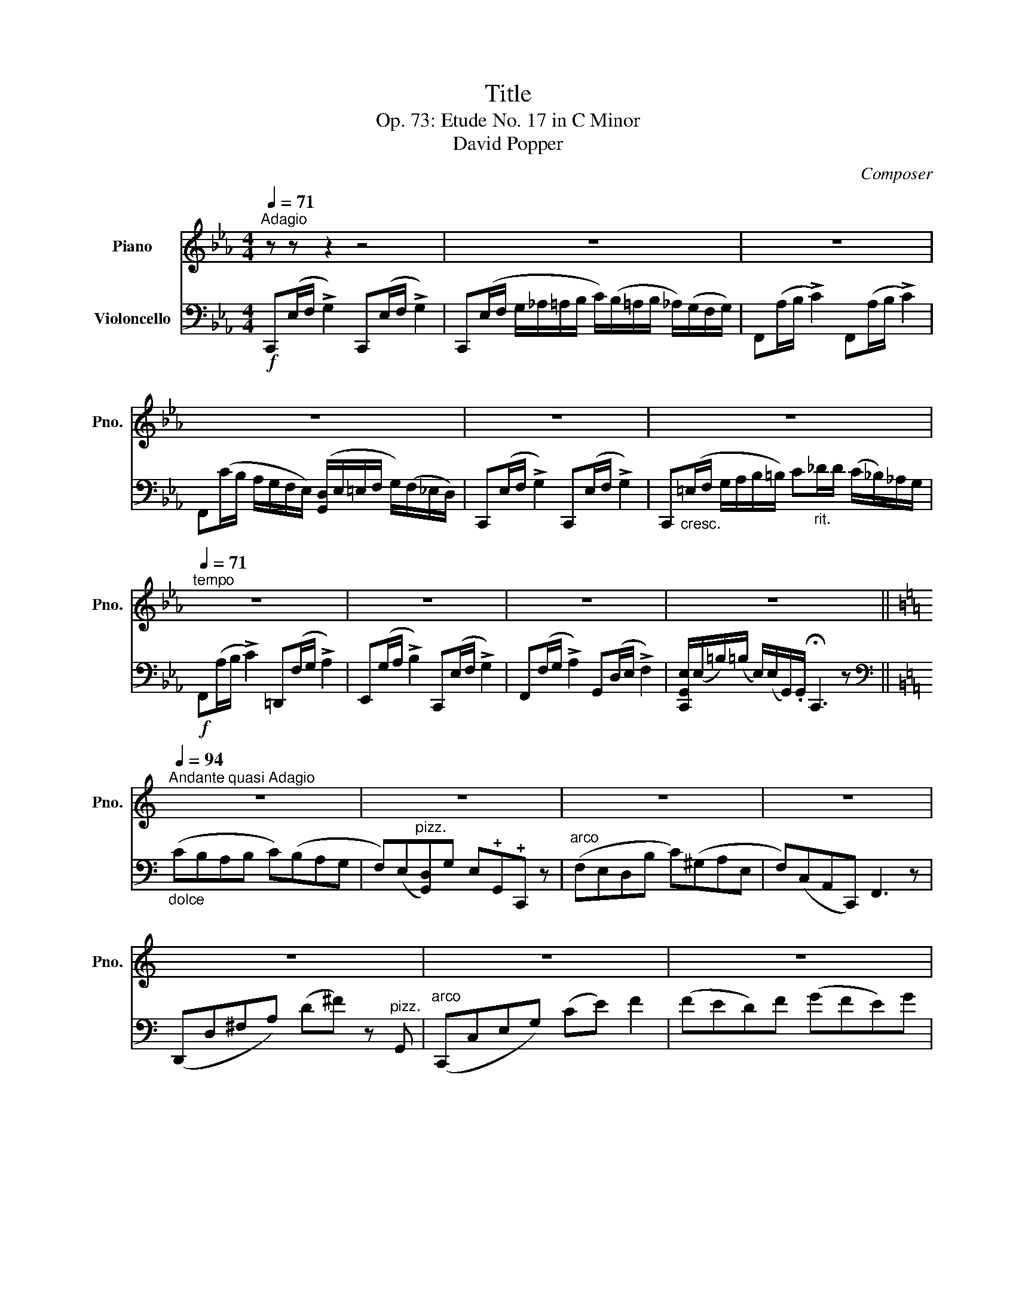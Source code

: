 X:1
T:Title
T:Op. 73: Etude No. 17 in C Minor 
T:David Popper
C:Composer
%%score 1 2
L:1/8
Q:1/4=71
M:4/4
K:Eb
V:1 treble nm="Piano" snm="Pno."
V:2 bass nm="Violoncello"
V:1
"^Adagio" z z z2 z4 | z8 | z8 | z8 | z8 | z8 |[Q:1/4=71]"^tempo" z8 | z8 | z8 | z8 || %10
[K:C][Q:1/4=94]"^Andante quasi Adagio" z8 | z8 | z8 | z8 | z8 | z8 | z8 | z8 | z8 | z8 || %20
[K:Eb][Q:1/4=94]"^Con Brio\n" z8 | z8 | z8 | z8 | z8 | z8 | z8 | z8 | z8 | z8 |] %30
V:2
!f! C,,(E,/F,/ !>!G,2) C,,(E,/F,/ !>!G,2) | %1
 C,,(E,/F,/ G,/_A,/=A,/B,/ C/)(B,/=A,/B,/ _A,/)(G,/F,/G,/) | F,,(A,/B,/ !>!C2) F,,(A,/B,/ !>!C2) | %3
 F,,(C/B,/ A,/G,/F,/E,/) ([G,,D,]/E,/=E,/F,/ G,/)(F,/_E,/D,/) | %4
 C,,(E,/F,/ !>!G,2) C,,(E,/F,/ !>!G,2) | %5
 C,,"_cresc."(=E,/F,/ G,/A,/B,/=B,/) C"_rit.\n"_D/D/ (C/_B,/)_A,/G,/ | %6
!f! F,,(A,/B,/ !>!C2) =D,,(F,/G,/ !>!A,2) | E,,(G,/A,/ !>!B,2) C,,(E,/F,/ !>!G,2) | %8
 F,,(F,/G,/ !>!A,2) G,,(D,/E,/ !>!F,2) | %9
 [C,,G,,E,]/(E,/=B,/)(=B,/ E,/)(E,/G,,/).G,,/ !fermata!C,,3 z || %10
[K:C][K:bass]"_dolce" (CB,A,B, C)(B,A,G, | F,)(E,"^pizz."[G,,D,])G, E,!plus!G,,!plus!C,, z | %12
"^arco" (F,E,D,B, C)(^G,A,E, | F,)(C,A,,C,,) F,,3 z | (D,,D,^F,A,) (D^F) z"^pizz." G,, | %15
"^arco" (C,,C,E,G,) (CE) F2 | (FED)F (GFE)G | (AGF)G!>(! (A"_rall."F,) G,2!>)! | %18
!p! (CB,A,B, C)B,A,G, | F,"_pizz."E,G,,G, !fermata!E,!plus!G,,!plus!C,, z || %20
[K:Eb]!f!"^arco" C,,(E,/F,/ !>!G,2) C,,(E,/F,/ !>!G,2) | %21
 C,,(E,/F,/ G,/_A,/=A,/B,/ C/)(B,/=A,/B,/ _A,/)(G,/F,/G,/) | F,,(A,/B,/ !>!C2) F,,(A,/B,/ !>!C2) | %23
 F,,(C/B,/ A,/G,/F,/E,/) ([G,,D,]/E,/=E,/F,/ G,/)(F,/_E,/D,/) | %24
 C,,(E,/F,/ !>!G,2) C,,(E,/F,/ !>!G,2) | %25
 C,,"_cresc."(=E,/F,/ G,/A,/B,/=B,/) C"_rit.\n"_D/D/ (C/_B,/)_A,/G,/ | %26
!f! F,,(A,/B,/ !>!C2) =D,,(F,/G,/ !>!A,2) | E,,(G,/A,/ !>!B,2) C,,(E,/F,/ !>!G,2) | %28
 F,,(F,/G,/ !>!A,2) G,,(D,/E,/ !>!F,2) | %29
 [C,,G,,E,]/(E,/=B,/)(=B,/ E,/)(E,/G,,/).G,,/ !fermata!C,,3 z |] %30

